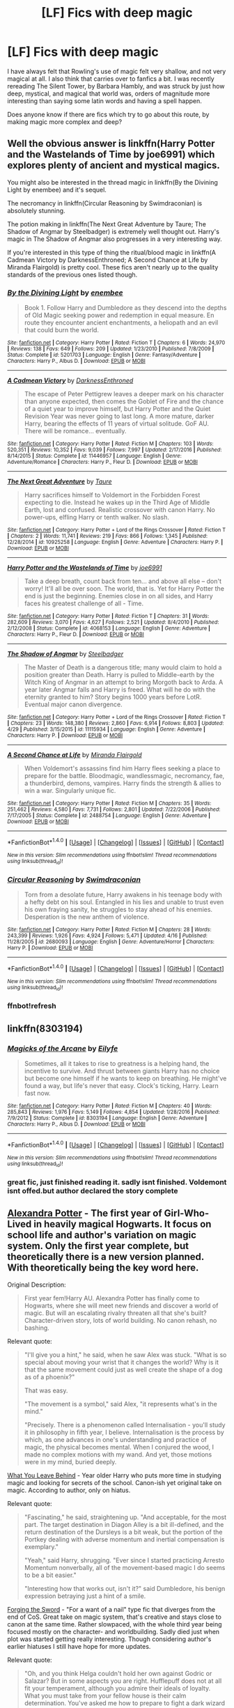 #+TITLE: [LF] Fics with deep magic

* [LF] Fics with deep magic
:PROPERTIES:
:Author: Dorgamund
:Score: 9
:DateUnix: 1497314617.0
:DateShort: 2017-Jun-13
:FlairText: Request
:END:
I have always felt that Rowling's use of magic felt very shallow, and not very magical at all. I also think that carries over to fanfics a bit. I was recently rereading The Silent Tower, by Barbara Hambly, and was struck by just how deep, mystical, and magical that world was, orders of magnitude more interesting than saying some latin words and having a spell happen.

Does anyone know if there are fics which try to go about this route, by making magic more complex and deep?


** Well the obvious answer is linkffn(Harry Potter and the Wastelands of Time by joe6991) which explores plenty of ancient and mystical magics.

You might also be interested in the thread magic in linkffn(By the Divining Light by enembee) and it's sequel.

The necromancy in linkffn(Circular Reasoning by Swimdraconian) is absolutely stunning.

The potion making in linkffn(The Next Great Adventure by Taure; The Shadow of Angmar by Steelbadger) is extremely well thought out. Harry's magic in The Shadow of Angmar also progresses in a very interesting way.

If you're interested in this type of thing the ritual/blood magic in linkffn(A Cadmean Victory by DarknessEnthroned; A Second Chance at Life by Miranda Flairgold) is pretty cool. These fics aren't nearly up to the quality standards of the previous ones listed though.
:PROPERTIES:
:Author: blandge
:Score: 9
:DateUnix: 1497323639.0
:DateShort: 2017-Jun-13
:END:

*** [[http://www.fanfiction.net/s/5201703/1/][*/By the Divining Light/*]] by [[https://www.fanfiction.net/u/980211/enembee][/enembee/]]

#+begin_quote
  Book 1. Follow Harry and Dumbledore as they descend into the depths of Old Magic seeking power and redemption in equal measure. En route they encounter ancient enchantments, a heliopath and an evil that could burn the world.
#+end_quote

^{/Site/: [[http://www.fanfiction.net/][fanfiction.net]] *|* /Category/: Harry Potter *|* /Rated/: Fiction T *|* /Chapters/: 6 *|* /Words/: 24,970 *|* /Reviews/: 138 *|* /Favs/: 649 *|* /Follows/: 209 *|* /Updated/: 1/23/2010 *|* /Published/: 7/8/2009 *|* /Status/: Complete *|* /id/: 5201703 *|* /Language/: English *|* /Genre/: Fantasy/Adventure *|* /Characters/: Harry P., Albus D. *|* /Download/: [[http://www.ff2ebook.com/old/ffn-bot/index.php?id=5201703&source=ff&filetype=epub][EPUB]] or [[http://www.ff2ebook.com/old/ffn-bot/index.php?id=5201703&source=ff&filetype=mobi][MOBI]]}

--------------

[[http://www.fanfiction.net/s/11446957/1/][*/A Cadmean Victory/*]] by [[https://www.fanfiction.net/u/7037477/DarknessEnthroned][/DarknessEnthroned/]]

#+begin_quote
  The escape of Peter Pettigrew leaves a deeper mark on his character than anyone expected, then comes the Goblet of Fire and the chance of a quiet year to improve himself, but Harry Potter and the Quiet Revision Year was never going to last long. A more mature, darker Harry, bearing the effects of 11 years of virtual solitude. GoF AU. There will be romance... eventually.
#+end_quote

^{/Site/: [[http://www.fanfiction.net/][fanfiction.net]] *|* /Category/: Harry Potter *|* /Rated/: Fiction M *|* /Chapters/: 103 *|* /Words/: 520,351 *|* /Reviews/: 10,352 *|* /Favs/: 9,039 *|* /Follows/: 7,997 *|* /Updated/: 2/17/2016 *|* /Published/: 8/14/2015 *|* /Status/: Complete *|* /id/: 11446957 *|* /Language/: English *|* /Genre/: Adventure/Romance *|* /Characters/: Harry P., Fleur D. *|* /Download/: [[http://www.ff2ebook.com/old/ffn-bot/index.php?id=11446957&source=ff&filetype=epub][EPUB]] or [[http://www.ff2ebook.com/old/ffn-bot/index.php?id=11446957&source=ff&filetype=mobi][MOBI]]}

--------------

[[http://www.fanfiction.net/s/10925258/1/][*/The Next Great Adventure/*]] by [[https://www.fanfiction.net/u/883762/Taure][/Taure/]]

#+begin_quote
  Harry sacrifices himself to Voldemort in the Forbidden Forest expecting to die. Instead he wakes up in the Third Age of Middle Earth, lost and confused. Realistic crossover with canon Harry. No power-ups, elfling Harry or tenth walker. No slash.
#+end_quote

^{/Site/: [[http://www.fanfiction.net/][fanfiction.net]] *|* /Category/: Harry Potter + Lord of the Rings Crossover *|* /Rated/: Fiction T *|* /Chapters/: 2 *|* /Words/: 11,741 *|* /Reviews/: 219 *|* /Favs/: 866 *|* /Follows/: 1,345 *|* /Published/: 12/28/2014 *|* /id/: 10925258 *|* /Language/: English *|* /Genre/: Adventure *|* /Characters/: Harry P. *|* /Download/: [[http://www.ff2ebook.com/old/ffn-bot/index.php?id=10925258&source=ff&filetype=epub][EPUB]] or [[http://www.ff2ebook.com/old/ffn-bot/index.php?id=10925258&source=ff&filetype=mobi][MOBI]]}

--------------

[[http://www.fanfiction.net/s/4068153/1/][*/Harry Potter and the Wastelands of Time/*]] by [[https://www.fanfiction.net/u/557425/joe6991][/joe6991/]]

#+begin_quote
  Take a deep breath, count back from ten... and above all else -- don't worry! It'll all be over soon. The world, that is. Yet for Harry Potter the end is just the beginning. Enemies close in on all sides, and Harry faces his greatest challenge of all - Time.
#+end_quote

^{/Site/: [[http://www.fanfiction.net/][fanfiction.net]] *|* /Category/: Harry Potter *|* /Rated/: Fiction T *|* /Chapters/: 31 *|* /Words/: 282,609 *|* /Reviews/: 3,070 *|* /Favs/: 4,627 *|* /Follows/: 2,521 *|* /Updated/: 8/4/2010 *|* /Published/: 2/12/2008 *|* /Status/: Complete *|* /id/: 4068153 *|* /Language/: English *|* /Genre/: Adventure *|* /Characters/: Harry P., Fleur D. *|* /Download/: [[http://www.ff2ebook.com/old/ffn-bot/index.php?id=4068153&source=ff&filetype=epub][EPUB]] or [[http://www.ff2ebook.com/old/ffn-bot/index.php?id=4068153&source=ff&filetype=mobi][MOBI]]}

--------------

[[http://www.fanfiction.net/s/11115934/1/][*/The Shadow of Angmar/*]] by [[https://www.fanfiction.net/u/5291694/Steelbadger][/Steelbadger/]]

#+begin_quote
  The Master of Death is a dangerous title; many would claim to hold a position greater than Death. Harry is pulled to Middle-earth by the Witch King of Angmar in an attempt to bring Morgoth back to Arda. A year later Angmar falls and Harry is freed. What will he do with the eternity granted to him? Story begins 1000 years before LotR. Eventual major canon divergence.
#+end_quote

^{/Site/: [[http://www.fanfiction.net/][fanfiction.net]] *|* /Category/: Harry Potter + Lord of the Rings Crossover *|* /Rated/: Fiction T *|* /Chapters/: 23 *|* /Words/: 148,380 *|* /Reviews/: 2,860 *|* /Favs/: 6,914 *|* /Follows/: 8,803 *|* /Updated/: 4/29 *|* /Published/: 3/15/2015 *|* /id/: 11115934 *|* /Language/: English *|* /Genre/: Adventure *|* /Characters/: Harry P. *|* /Download/: [[http://www.ff2ebook.com/old/ffn-bot/index.php?id=11115934&source=ff&filetype=epub][EPUB]] or [[http://www.ff2ebook.com/old/ffn-bot/index.php?id=11115934&source=ff&filetype=mobi][MOBI]]}

--------------

[[http://www.fanfiction.net/s/2488754/1/][*/A Second Chance at Life/*]] by [[https://www.fanfiction.net/u/100447/Miranda-Flairgold][/Miranda Flairgold/]]

#+begin_quote
  When Voldemort's assassins find him Harry flees seeking a place to prepare for the battle. Bloodmagic, wandlessmagic, necromancy, fae, a thunderbird, demons, vampires. Harry finds the strength & allies to win a war. Singularly unique fic.
#+end_quote

^{/Site/: [[http://www.fanfiction.net/][fanfiction.net]] *|* /Category/: Harry Potter *|* /Rated/: Fiction M *|* /Chapters/: 35 *|* /Words/: 251,462 *|* /Reviews/: 4,580 *|* /Favs/: 7,731 *|* /Follows/: 2,801 *|* /Updated/: 7/22/2006 *|* /Published/: 7/17/2005 *|* /Status/: Complete *|* /id/: 2488754 *|* /Language/: English *|* /Genre/: Adventure *|* /Download/: [[http://www.ff2ebook.com/old/ffn-bot/index.php?id=2488754&source=ff&filetype=epub][EPUB]] or [[http://www.ff2ebook.com/old/ffn-bot/index.php?id=2488754&source=ff&filetype=mobi][MOBI]]}

--------------

*FanfictionBot*^{1.4.0} *|* [[[https://github.com/tusing/reddit-ffn-bot/wiki/Usage][Usage]]] | [[[https://github.com/tusing/reddit-ffn-bot/wiki/Changelog][Changelog]]] | [[[https://github.com/tusing/reddit-ffn-bot/issues/][Issues]]] | [[[https://github.com/tusing/reddit-ffn-bot/][GitHub]]] | [[[https://www.reddit.com/message/compose?to=tusing][Contact]]]

^{/New in this version: Slim recommendations using/ ffnbot!slim! /Thread recommendations using/ linksub(thread_id)!}
:PROPERTIES:
:Author: FanfictionBot
:Score: 1
:DateUnix: 1497323981.0
:DateShort: 2017-Jun-13
:END:


*** [[http://www.fanfiction.net/s/2680093/1/][*/Circular Reasoning/*]] by [[https://www.fanfiction.net/u/513750/Swimdraconian][/Swimdraconian/]]

#+begin_quote
  Torn from a desolate future, Harry awakens in his teenage body with a hefty debt on his soul. Entangled in his lies and unable to trust even his own fraying sanity, he struggles to stay ahead of his enemies. Desperation is the new anthem of violence.
#+end_quote

^{/Site/: [[http://www.fanfiction.net/][fanfiction.net]] *|* /Category/: Harry Potter *|* /Rated/: Fiction M *|* /Chapters/: 28 *|* /Words/: 243,399 *|* /Reviews/: 1,926 *|* /Favs/: 4,924 *|* /Follows/: 5,471 *|* /Updated/: 4/16 *|* /Published/: 11/28/2005 *|* /id/: 2680093 *|* /Language/: English *|* /Genre/: Adventure/Horror *|* /Characters/: Harry P. *|* /Download/: [[http://www.ff2ebook.com/old/ffn-bot/index.php?id=2680093&source=ff&filetype=epub][EPUB]] or [[http://www.ff2ebook.com/old/ffn-bot/index.php?id=2680093&source=ff&filetype=mobi][MOBI]]}

--------------

*FanfictionBot*^{1.4.0} *|* [[[https://github.com/tusing/reddit-ffn-bot/wiki/Usage][Usage]]] | [[[https://github.com/tusing/reddit-ffn-bot/wiki/Changelog][Changelog]]] | [[[https://github.com/tusing/reddit-ffn-bot/issues/][Issues]]] | [[[https://github.com/tusing/reddit-ffn-bot/][GitHub]]] | [[[https://www.reddit.com/message/compose?to=tusing][Contact]]]

^{/New in this version: Slim recommendations using/ ffnbot!slim! /Thread recommendations using/ linksub(thread_id)!}
:PROPERTIES:
:Author: FanfictionBot
:Score: 1
:DateUnix: 1497323983.0
:DateShort: 2017-Jun-13
:END:


*** ffnbot!refresh
:PROPERTIES:
:Author: blandge
:Score: 0
:DateUnix: 1497323936.0
:DateShort: 2017-Jun-13
:END:


** linkffn(8303194)
:PROPERTIES:
:Author: malevilent
:Score: 5
:DateUnix: 1497321909.0
:DateShort: 2017-Jun-13
:END:

*** [[http://www.fanfiction.net/s/8303194/1/][*/Magicks of the Arcane/*]] by [[https://www.fanfiction.net/u/2552465/Eilyfe][/Eilyfe/]]

#+begin_quote
  Sometimes, all it takes to rise to greatness is a helping hand, the incentive to survive. And thrust between giants Harry has no choice but become one himself if he wants to keep on breathing. He might've found a way, but life's never that easy. Clock's ticking, Harry. Learn fast now.
#+end_quote

^{/Site/: [[http://www.fanfiction.net/][fanfiction.net]] *|* /Category/: Harry Potter *|* /Rated/: Fiction M *|* /Chapters/: 40 *|* /Words/: 285,843 *|* /Reviews/: 1,976 *|* /Favs/: 5,149 *|* /Follows/: 4,854 *|* /Updated/: 1/28/2016 *|* /Published/: 7/9/2012 *|* /Status/: Complete *|* /id/: 8303194 *|* /Language/: English *|* /Genre/: Adventure *|* /Characters/: Harry P., Albus D. *|* /Download/: [[http://www.ff2ebook.com/old/ffn-bot/index.php?id=8303194&source=ff&filetype=epub][EPUB]] or [[http://www.ff2ebook.com/old/ffn-bot/index.php?id=8303194&source=ff&filetype=mobi][MOBI]]}

--------------

*FanfictionBot*^{1.4.0} *|* [[[https://github.com/tusing/reddit-ffn-bot/wiki/Usage][Usage]]] | [[[https://github.com/tusing/reddit-ffn-bot/wiki/Changelog][Changelog]]] | [[[https://github.com/tusing/reddit-ffn-bot/issues/][Issues]]] | [[[https://github.com/tusing/reddit-ffn-bot/][GitHub]]] | [[[https://www.reddit.com/message/compose?to=tusing][Contact]]]

^{/New in this version: Slim recommendations using/ ffnbot!slim! /Thread recommendations using/ linksub(thread_id)!}
:PROPERTIES:
:Author: FanfictionBot
:Score: 2
:DateUnix: 1497321920.0
:DateShort: 2017-Jun-13
:END:


*** great fic, just finished reading it. sadly isnt finished. Voldemont isnt offed.but author declared the story complete
:PROPERTIES:
:Author: UndergroundNerd
:Score: 2
:DateUnix: 1497678770.0
:DateShort: 2017-Jun-17
:END:


** [[http://tinyurl.com/jkc2qeu][Alexandra Potter]] - The first year of Girl-Who-Lived in heavily magical Hogwarts. It focus on school life and author's variation on magic system. Only the first year complete, but theoretically there is a new version planned. With theoretically being the key word here.

Original Description:

#+begin_quote
  First year fem!Harry AU. Alexandra Potter has finally come to Hogwarts, where she will meet new friends and discover a world of magic. But will an escalating rivalry threaten all that she's built? Character-driven story, lots of world building. No canon rehash, no bashing.
#+end_quote

Relevant quote:

#+begin_quote
  "I'll give you a hint," he said, when he saw Alex was stuck. "What is so special about moving your wrist that it changes the world? Why is it that the same movement could just as well create the shape of a dog as of a phoenix?"

  That was easy.

  "The movement is a symbol," said Alex, "it represents what's in the mind."

  "Precisely. There is a phenomenon called Internalisation - you'll study it in philosophy in fifth year, I believe. Internalisation is the process by which, as one advances in one's understanding and practice of magic, the physical becomes mental. When I conjured the wood, I made no complex motions with my wand. And yet, those motions were in my mind, buried deeply.
#+end_quote

 

[[https://www.fanfiction.net/s/10758358][What You Leave Behind]] - Year older Harry who puts more time in studying magic and looking for secrets of the school. Canon-ish yet original take on magic. According to author, only on hiatus.

Relevant quote:

#+begin_quote
  "Fascinating," he said, straightening up. "And acceptable, for the most part. The target destination in Diagon Alley is a bit ill-defined, and the return destination of the Dursleys is a bit weak, but the portion of the Portkey dealing with adverse momentum and inertial compensation is exemplary."

  "Yeah," said Harry, shrugging. "Ever since I started practicing Arresto Momentum nonverbally, all of the movement-based magic I do seems to be a bit easier."

  "Interesting how that works out, isn't it?" said Dumbledore, his benign expression betraying just a hint of a smile.
#+end_quote

 

[[https://www.fanfiction.net/s/3557725][Forging the Sword]] - "For a want of a nail" type fic that diverges from the end of CoS. Great take on magic system, that's creative and stays close to canon at the same time. Rather slowpaced, with the whole third year being focused mostly on the character- and worldbuilding. Sadly died just when plot was started getting really interesting. Though considering author's earlier hiatuses I still have hope for more updates.

Relevant quote:

#+begin_quote
  "Oh, and you think Helga couldn't hold her own against Godric or Salazar? But in some aspects you are right. Hufflepuff does not at all fit your temperament, although you admire their ideals of loyalty. What you must take from your fellow house is their calm determination. You've asked me how to prepare to fight a dark wizard decades older, and there is a great deal of advice I could give. But right now what you need most is hard, steady work. Can you work, every day, to improve? Can you pursue difficult knowledge, not from love of it, nor for its immediate gains, but as a stepping stone for the future? Can you work and work some more, even when progress appears miniscule or fleeting? In short, Mr. Potter, what makes great wizards is not just ambition, or power, or genius, although all those help. It is their willingness to act rather than to react, and to work rather than play."
#+end_quote

 

[[https://www.fanfiction.net/s/5353809][Harry Potter]] [[https://forums.darklordpotter.net/showthread.php?t=17021][and the Boy Who Lived]] - Non-BWL Harry attends Durmstrang. Fic focuses mostly on his magical research. I have some problem with how it often goes into "Harry is so awesome", but it's still a very good read. And of course, it's dead.

Relevant quote:

#+begin_quote
  The end-of-term project at Dursmstrang makes up for a large percentage of each student's final grade and is designed to not only demonstrate the student's understanding of the material taught, but to go beyond what has been explained in the class. While working on his final project in Transfiguration, Mr. Potter managed to find an exception to the age old theory that living and nonliving things are incompatible with each other in switching swells (To see the full discovery analysis, please turn to page 7).
#+end_quote

 

[[https://www.fanfiction.net/s/10557311/1/The-Magnate][The Magnate]] - Inspired by the above fic comes this AU in the world where Voldemort won. Unfortunately pretty short and hiatused so far, but I hold hope that Halt will continue it.

Relevant quote:

#+begin_quote
  "Oh...is it any good." Harry hummed in response. "So how do you perfect it? Your spell, I mean?"

  Harry marked the page he was on, deciding that it was a good time for a break. He set down the book on his study desk, next to an Abraxan stuffed toy that had been with him since he could crawl. "Well, there are a lot of things that affect it. You've got the spell-specific factors, like how the wand motion, the incantation and how well you understand the magic behind it."

  "Makes sense."

  "Then you've got the general factors that affect all spells, not just a specific one," continued Harry. "They split this one between Understanding of Magic-"

  "Wait, hold up." Robert's brows furrowed. "You just said that understanding magic was a spell-specific thing."

  Harry stood up to stretch his cramped muscles. "No, no, the first one is about the understanding the magic behind the spell itself. This is about how well you understand magic in general."
#+end_quote

 

[[https://www.fanfiction.net/s/12125300][Black Luminary]] - This fic is still starting up, but has strong (though slow) worldbuilding. It's about non-BWL Harry adopted by Blacks in the world where some of the old pureblood families (Bones, Prewetts, etc.) made a power move after Grindewald's defeat to get other old pureblood families (Blacks, Lestranges, Malfoys, etc.) out of the politics using protecting muggleborns' and half-bloods' rights as an excuse. On temporary (I hope) hiatus.

Semi-relevant quote:

#+begin_quote
  Most of the time, however, Harry had spent reading his new book of forgotten charms masters. Even better than he had originally thought, the book not only made a study of unearthing long lost authors and descriptions of their achievements, it even tried to recreate some of the forgotten research and listed all relevant books that may either help deciphering this old lore, or may have been used by said authors themselves. Harry had excitedly skimmed through Nentray's chapter, and was delighted to find that the author had managed to replicate a very respectable amount of experiments and charms that were believed to be lost. How the author, a certain Professor Mandus, had managed this, when he himself had stated that Nentray's works had disappeared, was beyond Harry.
#+end_quote

 

[[https://www.fanfiction.net/s/9238861][Applied Cultural Anthropology, or How I Learned to Stop Worrying and Love the Cruciatus]] - Hermione wanted to be a great witch, and there is a house for those who want to be great - Slytherin. There is just one problem, it may be not the nicest house to be in if you're muggleborn. Nice story about Hermione getting more hardcore thanks to fighting Slytherin bullies. Sadly on hiatus.

Relevant quote:

#+begin_quote
  "I believe this is primarily a problem of trying to run before you can walk," McGonagall said. "Let's start by performing the same spell using transfiguration basics."

  Hermione stifled a groan. Transfiguration basics were described in the appendix to the transfiguration textbook as a method of simplifying the visualization required to perform a proper transfiguration. She had been excited to learn about them at first, until she discovered how tedious they were.

  Even the simple matchstick to needle transformation, when broken down to the basics, was quite complex-jabs to define the spacial coordinates of the object to be changed, the little waggle that indicated wood, the spiraling motion that signaled a transformation in material, the zigzag that represented metal, followed by the motions that defined the change in shape-instead of a relatively simple wand motion it was twenty seconds of paintstaking work. The payoff was that if you performed the wand motions correctly, the match would transform as long as you kept anything even vaguely needle-like in mind.
#+end_quote

 

More for jSubbz, because it, unfortunately, has magical cores.

[[https://www.fanfiction.net/s/2740505][Wit of the Raven]] - Heavily AU fic, with an interesting alternative system of magic and more meritocratic Hogwarts. Dead.

Relevant quote:

#+begin_quote
  Hagrid continued, "You do get a point for your Class 1 Petrifaction, Mr. Potter, so you end up with five and a half points," Harry smirked triumphantly over Hagrid's shoulder, and Granger just glared. Hagrid chuckled a bit more, and asked curiously, "What spell did you use to induce the Petrifaction, Mr. Potter?"

  "Just an overpowered Petrificus Totalus, sir, I panicked when the Knarl attacked," he responded quickly. He had his ideas as to whether or not it was actually panic, but said nothing.

  Hagrid nodded. "That should do it. The spell was initially made to induce Petrifaction, but was thrown aside when it was realized that the amount of extra energy needed for Petrifaction could be more easily and efficiently used in a naturally more powerful spell, like Petrificus, which is ironically a significantly more difficult spell to perform at a basic level than the 'Totalus'" he said, using air quotes to emphasize the meaning.
#+end_quote
:PROPERTIES:
:Author: Satanniel
:Score: 2
:DateUnix: 1497385023.0
:DateShort: 2017-Jun-14
:END:

*** ffnbot!parent
:PROPERTIES:
:Author: Satanniel
:Score: 1
:DateUnix: 1497385037.0
:DateShort: 2017-Jun-14
:END:


** I will never stop recommending Keira Marcos who goes crazy in-depth with ritual magic
:PROPERTIES:
:Author: LGreymark
:Score: 1
:DateUnix: 1497353111.0
:DateShort: 2017-Jun-13
:END:


** Worthy of magic is good and I think it gives an interesting view point on magic linkffn(11826429)
:PROPERTIES:
:Author: TLLT14
:Score: 1
:DateUnix: 1497441963.0
:DateShort: 2017-Jun-14
:END:

*** [[http://www.fanfiction.net/s/11826429/1/][*/Worthy of Magic/*]] by [[https://www.fanfiction.net/u/1516835/Sage-Ra][/Sage Ra/]]

#+begin_quote
  Harry Potter is disappointed by the Wizarding World. A society wielding powers beyond imagination and it is wasted on Politics and Games. A psychotic Harry Potter aims to remind the world what it means to be a Wizard and to judge who is Worthy of Magic and who isn't.
#+end_quote

^{/Site/: [[http://www.fanfiction.net/][fanfiction.net]] *|* /Category/: Harry Potter *|* /Rated/: Fiction M *|* /Chapters/: 42 *|* /Words/: 130,917 *|* /Reviews/: 1,922 *|* /Favs/: 2,886 *|* /Follows/: 3,530 *|* /Updated/: 2/24 *|* /Published/: 3/6/2016 *|* /id/: 11826429 *|* /Language/: English *|* /Genre/: Horror/Adventure *|* /Characters/: Harry P., Daphne G. *|* /Download/: [[http://www.ff2ebook.com/old/ffn-bot/index.php?id=11826429&source=ff&filetype=epub][EPUB]] or [[http://www.ff2ebook.com/old/ffn-bot/index.php?id=11826429&source=ff&filetype=mobi][MOBI]]}

--------------

*FanfictionBot*^{1.4.0} *|* [[[https://github.com/tusing/reddit-ffn-bot/wiki/Usage][Usage]]] | [[[https://github.com/tusing/reddit-ffn-bot/wiki/Changelog][Changelog]]] | [[[https://github.com/tusing/reddit-ffn-bot/issues/][Issues]]] | [[[https://github.com/tusing/reddit-ffn-bot/][GitHub]]] | [[[https://www.reddit.com/message/compose?to=tusing][Contact]]]

^{/New in this version: Slim recommendations using/ ffnbot!slim! /Thread recommendations using/ linksub(thread_id)!}
:PROPERTIES:
:Author: FanfictionBot
:Score: 1
:DateUnix: 1497441987.0
:DateShort: 2017-Jun-14
:END:


** Don't know if this is exactly what you're looking for but i was very impressed with the magic (and writing!) in this fic:

Like Diamonds We Are Cut With Our Own Dust by Raitala

It's one of my absolute favourites.

Edit: I also really like your question and am looking forward to reading through the answers.
:PROPERTIES:
:Score: 1
:DateUnix: 1497352367.0
:DateShort: 2017-Jun-13
:END:
